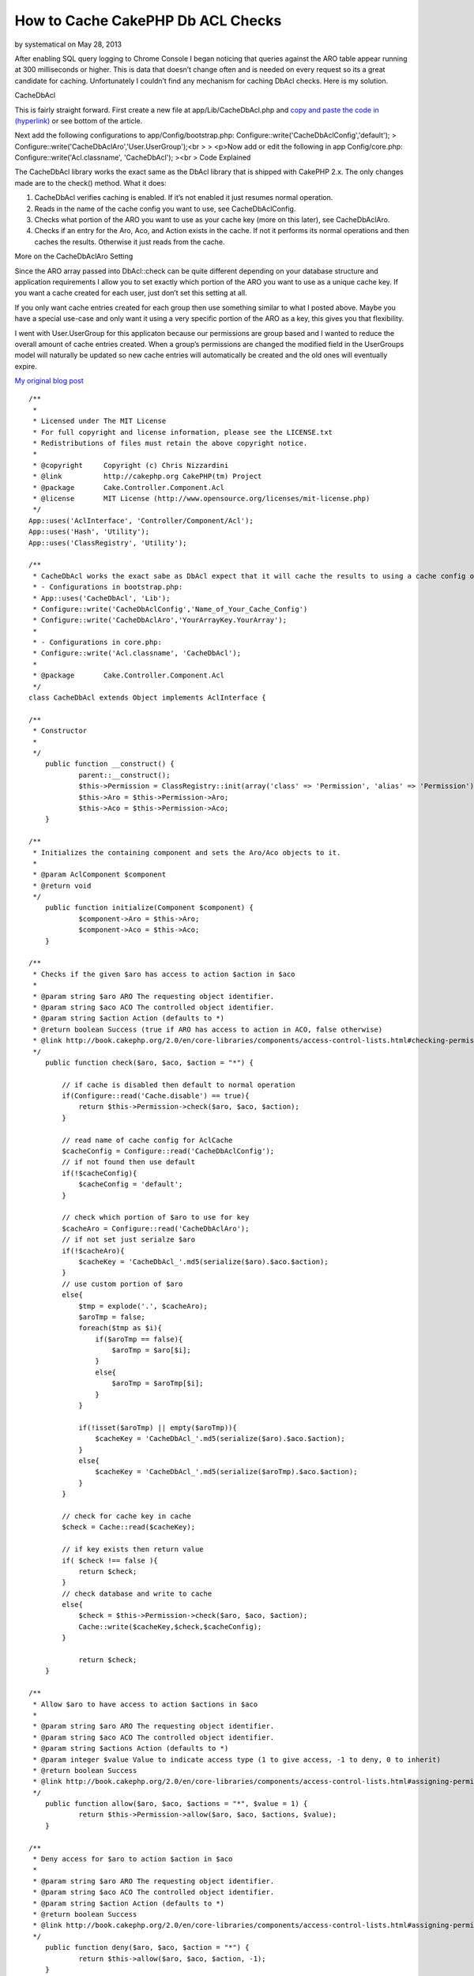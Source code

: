 How to Cache CakePHP Db ACL Checks
==================================

by systematical on May 28, 2013

After enabling SQL query logging to Chrome Console I began noticing
that queries against the ARO table appear running at 300 milliseconds
or higher. This is data that doesn’t change often and is needed on
every request so its a great candidate for caching. Unfortunately I
couldn’t find any mechanism for caching DbAcl checks. Here is my
solution.

CacheDbAcl

This is fairly straight forward. First create a new file at
app/Lib/CacheDbAcl.php and `copy and paste the code in (hyperlink)`_
or see bottom of the article.

Next add the following configurations to app/Config/bootstrap.php:
Configure::write('CacheDbAclConfig','default');
> Configure::write('CacheDbAclAro','User.UserGroup');<br >
> <p>Now add or edit the following in app Config/core.php:
Configure::write('Acl.classname', 'CacheDbAcl');
><br >
Code Explained

The CacheDbAcl library works the exact same as the DbAcl library that
is shipped with CakePHP 2.x. The only changes made are to the check()
method. What it does:

#. CacheDbAcl verifies caching is enabled. If it’s not enabled it just
   resumes normal operation.
#. Reads in the name of the cache config you want to use, see
   CacheDbAclConfig.
#. Checks what portion of the ARO you want to use as your cache key
   (more on this later), see CacheDbAclAro.
#. Checks if an entry for the Aro, Aco, and Action exists in the
   cache. If not it performs its normal operations and then caches the
   results. Otherwise it just reads from the cache.

More on the CacheDbAclAro Setting

Since the ARO array passed into DbAcl::check can be quite different
depending on your database structure and application requirements I
allow you to set exactly which portion of the ARO you want to use as a
unique cache key. If you want a cache created for each user, just
don’t set this setting at all.

If you only want cache entries created for each group then use
something similar to what I posted above. Maybe you have a special
use-case and only want it using a very specific portion of the ARO as
a key, this gives you that flexibility.

I went with User.UserGroup for this applicaton because our permissions
are group based and I wanted to reduce the overall amount of cache
entries created. When a group’s permissions are changed the modified
field in the UserGroups model will naturally be updated so new cache
entries will automatically be created and the old ones will eventually
expire.

`My original blog post`_

::

    
    /**
     *
     * Licensed under The MIT License
     * For full copyright and license information, please see the LICENSE.txt
     * Redistributions of files must retain the above copyright notice.
     *
     * @copyright     Copyright (c) Chris Nizzardini
     * @link          http://cakephp.org CakePHP(tm) Project
     * @package       Cake.Controller.Component.Acl
     * @license       MIT License (http://www.opensource.org/licenses/mit-license.php)
     */
    App::uses('AclInterface', 'Controller/Component/Acl');
    App::uses('Hash', 'Utility');
    App::uses('ClassRegistry', 'Utility');
     
    /**
     * CacheDbAcl works the exact sabe as DbAcl expect that it will cache the results to using a cache config of your choosing:
     * - Configurations in bootstrap.php: 
     * App::uses('CacheDbAcl', 'Lib');
     * Configure::write('CacheDbAclConfig','Name_of_Your_Cache_Config')
     * Configure::write('CacheDbAclAro','YourArrayKey.YourArray');
     * 
     * - Configurations in core.php:
     * Configure::write('Acl.classname', 'CacheDbAcl');
     * 
     * @package       Cake.Controller.Component.Acl
     */
    class CacheDbAcl extends Object implements AclInterface {
     
    /**
     * Constructor
     *
     */
    	public function __construct() {
    		parent::__construct();
    		$this->Permission = ClassRegistry::init(array('class' => 'Permission', 'alias' => 'Permission'));
    		$this->Aro = $this->Permission->Aro;
    		$this->Aco = $this->Permission->Aco;
    	}
     
    /**
     * Initializes the containing component and sets the Aro/Aco objects to it.
     *
     * @param AclComponent $component
     * @return void
     */
    	public function initialize(Component $component) {
    		$component->Aro = $this->Aro;
    		$component->Aco = $this->Aco;
    	}
     
    /**
     * Checks if the given $aro has access to action $action in $aco
     *
     * @param string $aro ARO The requesting object identifier.
     * @param string $aco ACO The controlled object identifier.
     * @param string $action Action (defaults to *)
     * @return boolean Success (true if ARO has access to action in ACO, false otherwise)
     * @link http://book.cakephp.org/2.0/en/core-libraries/components/access-control-lists.html#checking-permissions-the-acl-component
     */
    	public function check($aro, $aco, $action = "*") {
            
            // if cache is disabled then default to normal operation
            if(Configure::read('Cache.disable') == true){
                return $this->Permission->check($aro, $aco, $action);
            }        
            
            // read name of cache config for AclCache
            $cacheConfig = Configure::read('CacheDbAclConfig');
            // if not found then use default
            if(!$cacheConfig){
                $cacheConfig = 'default';
            }
            
            // check which portion of $aro to use for key
            $cacheAro = Configure::read('CacheDbAclAro');
            // if not set just serialze $aro
            if(!$cacheAro){
                $cacheKey = 'CacheDbAcl_'.md5(serialize($aro).$aco.$action);
            }
            // use custom portion of $aro
            else{
                $tmp = explode('.', $cacheAro);
                $aroTmp = false;
                foreach($tmp as $i){
                    if($aroTmp == false){
                        $aroTmp = $aro[$i];
                    }
                    else{
                        $aroTmp = $aroTmp[$i];
                    }
                }
                
                if(!isset($aroTmp) || empty($aroTmp)){
                    $cacheKey = 'CacheDbAcl_'.md5(serialize($aro).$aco.$action);
                }
                else{
                    $cacheKey = 'CacheDbAcl_'.md5(serialize($aroTmp).$aco.$action);
                }
            }
            
            // check for cache key in cache
            $check = Cache::read($cacheKey);
            
            // if key exists then return value
            if( $check !== false ){
                return $check;
            }
            // check database and write to cache
            else{
                $check = $this->Permission->check($aro, $aco, $action);
                Cache::write($cacheKey,$check,$cacheConfig);
            }
            
    		return $check;
    	}
     
    /**
     * Allow $aro to have access to action $actions in $aco
     *
     * @param string $aro ARO The requesting object identifier.
     * @param string $aco ACO The controlled object identifier.
     * @param string $actions Action (defaults to *)
     * @param integer $value Value to indicate access type (1 to give access, -1 to deny, 0 to inherit)
     * @return boolean Success
     * @link http://book.cakephp.org/2.0/en/core-libraries/components/access-control-lists.html#assigning-permissions
     */
    	public function allow($aro, $aco, $actions = "*", $value = 1) {
    		return $this->Permission->allow($aro, $aco, $actions, $value);
    	}
     
    /**
     * Deny access for $aro to action $action in $aco
     *
     * @param string $aro ARO The requesting object identifier.
     * @param string $aco ACO The controlled object identifier.
     * @param string $action Action (defaults to *)
     * @return boolean Success
     * @link http://book.cakephp.org/2.0/en/core-libraries/components/access-control-lists.html#assigning-permissions
     */
    	public function deny($aro, $aco, $action = "*") {
    		return $this->allow($aro, $aco, $action, -1);
    	}
     
    /**
     * Let access for $aro to action $action in $aco be inherited
     *
     * @param string $aro ARO The requesting object identifier.
     * @param string $aco ACO The controlled object identifier.
     * @param string $action Action (defaults to *)
     * @return boolean Success
     */
    	public function inherit($aro, $aco, $action = "*") {
    		return $this->allow($aro, $aco, $action, 0);
    	}
     
    /**
     * Allow $aro to have access to action $actions in $aco
     *
     * @param string $aro ARO The requesting object identifier.
     * @param string $aco ACO The controlled object identifier.
     * @param string $action Action (defaults to *)
     * @return boolean Success
     * @see allow()
     */
    	public function grant($aro, $aco, $action = "*") {
    		return $this->allow($aro, $aco, $action);
    	}
     
    /**
     * Deny access for $aro to action $action in $aco
     *
     * @param string $aro ARO The requesting object identifier.
     * @param string $aco ACO The controlled object identifier.
     * @param string $action Action (defaults to *)
     * @return boolean Success
     * @see deny()
     */
    	public function revoke($aro, $aco, $action = "*") {
    		return $this->deny($aro, $aco, $action);
    	}
     
    /**
     * Get an array of access-control links between the given Aro and Aco
     *
     * @param string $aro ARO The requesting object identifier.
     * @param string $aco ACO The controlled object identifier.
     * @return array Indexed array with: 'aro', 'aco' and 'link'
     */
    	public function getAclLink($aro, $aco) {
    		return $this->Permission->getAclLink($aro, $aco);
    	}
     
    /**
     * Get the keys used in an ACO
     *
     * @param array $keys Permission model info
     * @return array ACO keys
     */
    	protected function _getAcoKeys($keys) {
    		return $this->Permission->getAcoKeys($keys);
    	}
     
    }



.. _copy and paste the code in (hyperlink): https://gist.github.com/cnizzdotcom/fd662d399731cc270b5a
.. _My original blog post: http://blog.cnizz.com/2013/05/21/how-to-cache-cakephp-dbacl-aco-and-aro-checks/
.. meta::
    :title: How to Cache CakePHP Db ACL Checks
    :description: CakePHP Article related to acl,aro,aco,cache,DbAcl,Articles
    :keywords: acl,aro,aco,cache,DbAcl,Articles
    :copyright: Copyright 2013 systematical
    :category: articles


